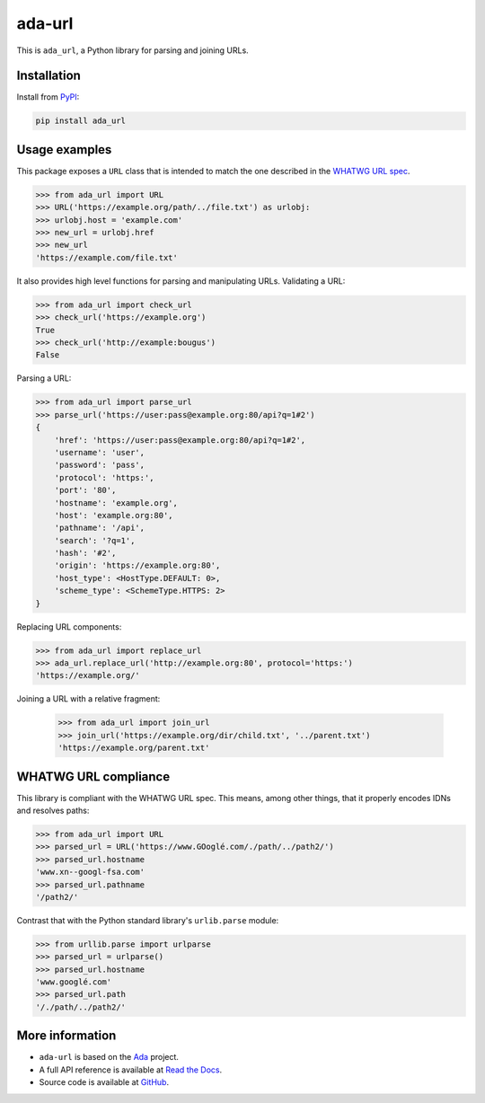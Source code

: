 ada-url
========


This is ``ada_url``, a Python library for parsing and joining URLs.

Installation
------------

Install from `PyPI <https://pypi.org/project/ada-url/>`__:

.. code-block:: sh

    pip install ada_url

Usage examples
--------------

This package exposes a ``URL`` class that is intended to match the one described in the
`WHATWG URL spec <https://url.spec.whatwg.org/#url-class>`__.

.. code-block:: python

    >>> from ada_url import URL
    >>> URL('https://example.org/path/../file.txt') as urlobj:
    >>> urlobj.host = 'example.com'
    >>> new_url = urlobj.href
    >>> new_url
    'https://example.com/file.txt'

It also provides high level functions for parsing and manipulating URLs. Validating
a URL:

.. code-block:: python

    >>> from ada_url import check_url
    >>> check_url('https://example.org')
    True
    >>> check_url('http://example:bougus')
    False

Parsing a URL:

.. code-block:: python

    >>> from ada_url import parse_url
    >>> parse_url('https://user:pass@example.org:80/api?q=1#2')
    {
        'href': 'https://user:pass@example.org:80/api?q=1#2',
        'username': 'user',
        'password': 'pass',
        'protocol': 'https:',
        'port': '80',
        'hostname': 'example.org',
        'host': 'example.org:80',
        'pathname': '/api',
        'search': '?q=1',
        'hash': '#2',
        'origin': 'https://example.org:80',
        'host_type': <HostType.DEFAULT: 0>,
        'scheme_type': <SchemeType.HTTPS: 2>
    }

Replacing URL components:

.. code-block:: python

    >>> from ada_url import replace_url
    >>> ada_url.replace_url('http://example.org:80', protocol='https:')
    'https://example.org/'

Joining a URL with a relative fragment:

    >>> from ada_url import join_url
    >>> join_url('https://example.org/dir/child.txt', '../parent.txt')
    'https://example.org/parent.txt'

WHATWG URL compliance
---------------------

This library is compliant with the WHATWG URL spec. This means, among other things,
that it properly encodes IDNs and resolves paths:

.. code-block:: python

    >>> from ada_url import URL
    >>> parsed_url = URL('https://www.GOoglé.com/./path/../path2/')
    >>> parsed_url.hostname
    'www.xn--googl-fsa.com'
    >>> parsed_url.pathname
    '/path2/'

Contrast that with the Python standard library's ``urlib.parse`` module:

.. code-block:: python

    >>> from urllib.parse import urlparse
    >>> parsed_url = urlparse()
    >>> parsed_url.hostname
    'www.googlé.com'
    >>> parsed_url.path
    '/./path/../path2/'

More information
----------------

* ``ada-url`` is based on the `Ada <https://www.ada-url.com/>`__ project.
* A full API reference is available at `Read the Docs <https://ada-url.readthedocs.io>`__.
* Source code is available at `GitHub <https://github.com/ada-url/ada-python>`__.
